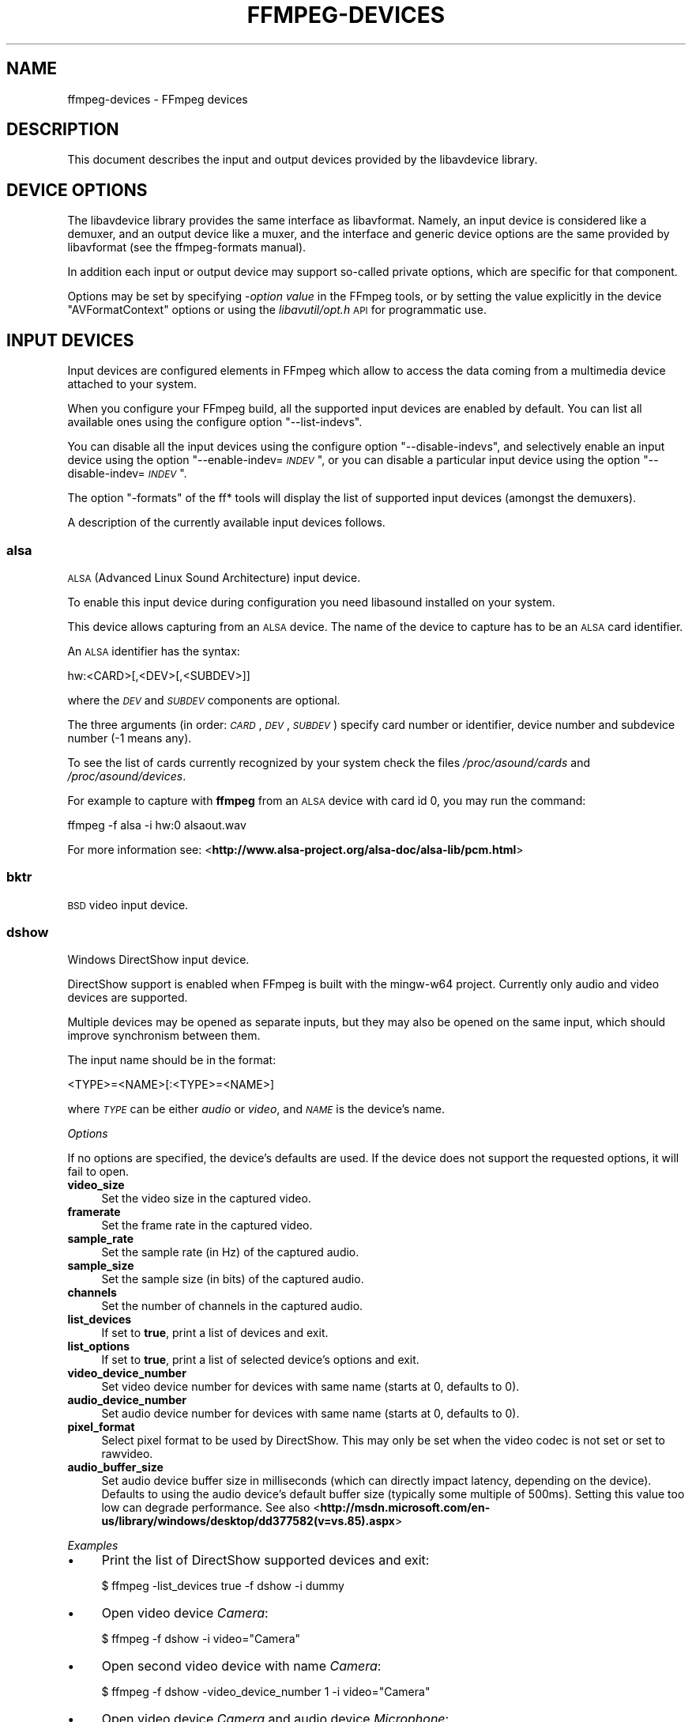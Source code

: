 .\" Automatically generated by Pod::Man 2.22 (Pod::Simple 3.07)
.\"
.\" Standard preamble:
.\" ========================================================================
.de Sp \" Vertical space (when we can't use .PP)
.if t .sp .5v
.if n .sp
..
.de Vb \" Begin verbatim text
.ft CW
.nf
.ne \\$1
..
.de Ve \" End verbatim text
.ft R
.fi
..
.\" Set up some character translations and predefined strings.  \*(-- will
.\" give an unbreakable dash, \*(PI will give pi, \*(L" will give a left
.\" double quote, and \*(R" will give a right double quote.  \*(C+ will
.\" give a nicer C++.  Capital omega is used to do unbreakable dashes and
.\" therefore won't be available.  \*(C` and \*(C' expand to `' in nroff,
.\" nothing in troff, for use with C<>.
.tr \(*W-
.ds C+ C\v'-.1v'\h'-1p'\s-2+\h'-1p'+\s0\v'.1v'\h'-1p'
.ie n \{\
.    ds -- \(*W-
.    ds PI pi
.    if (\n(.H=4u)&(1m=24u) .ds -- \(*W\h'-12u'\(*W\h'-12u'-\" diablo 10 pitch
.    if (\n(.H=4u)&(1m=20u) .ds -- \(*W\h'-12u'\(*W\h'-8u'-\"  diablo 12 pitch
.    ds L" ""
.    ds R" ""
.    ds C` ""
.    ds C' ""
'br\}
.el\{\
.    ds -- \|\(em\|
.    ds PI \(*p
.    ds L" ``
.    ds R" ''
'br\}
.\"
.\" Escape single quotes in literal strings from groff's Unicode transform.
.ie \n(.g .ds Aq \(aq
.el       .ds Aq '
.\"
.\" If the F register is turned on, we'll generate index entries on stderr for
.\" titles (.TH), headers (.SH), subsections (.SS), items (.Ip), and index
.\" entries marked with X<> in POD.  Of course, you'll have to process the
.\" output yourself in some meaningful fashion.
.ie \nF \{\
.    de IX
.    tm Index:\\$1\t\\n%\t"\\$2"
..
.    nr % 0
.    rr F
.\}
.el \{\
.    de IX
..
.\}
.\"
.\" Accent mark definitions (@(#)ms.acc 1.5 88/02/08 SMI; from UCB 4.2).
.\" Fear.  Run.  Save yourself.  No user-serviceable parts.
.    \" fudge factors for nroff and troff
.if n \{\
.    ds #H 0
.    ds #V .8m
.    ds #F .3m
.    ds #[ \f1
.    ds #] \fP
.\}
.if t \{\
.    ds #H ((1u-(\\\\n(.fu%2u))*.13m)
.    ds #V .6m
.    ds #F 0
.    ds #[ \&
.    ds #] \&
.\}
.    \" simple accents for nroff and troff
.if n \{\
.    ds ' \&
.    ds ` \&
.    ds ^ \&
.    ds , \&
.    ds ~ ~
.    ds /
.\}
.if t \{\
.    ds ' \\k:\h'-(\\n(.wu*8/10-\*(#H)'\'\h"|\\n:u"
.    ds ` \\k:\h'-(\\n(.wu*8/10-\*(#H)'\`\h'|\\n:u'
.    ds ^ \\k:\h'-(\\n(.wu*10/11-\*(#H)'^\h'|\\n:u'
.    ds , \\k:\h'-(\\n(.wu*8/10)',\h'|\\n:u'
.    ds ~ \\k:\h'-(\\n(.wu-\*(#H-.1m)'~\h'|\\n:u'
.    ds / \\k:\h'-(\\n(.wu*8/10-\*(#H)'\z\(sl\h'|\\n:u'
.\}
.    \" troff and (daisy-wheel) nroff accents
.ds : \\k:\h'-(\\n(.wu*8/10-\*(#H+.1m+\*(#F)'\v'-\*(#V'\z.\h'.2m+\*(#F'.\h'|\\n:u'\v'\*(#V'
.ds 8 \h'\*(#H'\(*b\h'-\*(#H'
.ds o \\k:\h'-(\\n(.wu+\w'\(de'u-\*(#H)/2u'\v'-.3n'\*(#[\z\(de\v'.3n'\h'|\\n:u'\*(#]
.ds d- \h'\*(#H'\(pd\h'-\w'~'u'\v'-.25m'\f2\(hy\fP\v'.25m'\h'-\*(#H'
.ds D- D\\k:\h'-\w'D'u'\v'-.11m'\z\(hy\v'.11m'\h'|\\n:u'
.ds th \*(#[\v'.3m'\s+1I\s-1\v'-.3m'\h'-(\w'I'u*2/3)'\s-1o\s+1\*(#]
.ds Th \*(#[\s+2I\s-2\h'-\w'I'u*3/5'\v'-.3m'o\v'.3m'\*(#]
.ds ae a\h'-(\w'a'u*4/10)'e
.ds Ae A\h'-(\w'A'u*4/10)'E
.    \" corrections for vroff
.if v .ds ~ \\k:\h'-(\\n(.wu*9/10-\*(#H)'\s-2\u~\d\s+2\h'|\\n:u'
.if v .ds ^ \\k:\h'-(\\n(.wu*10/11-\*(#H)'\v'-.4m'^\v'.4m'\h'|\\n:u'
.    \" for low resolution devices (crt and lpr)
.if \n(.H>23 .if \n(.V>19 \
\{\
.    ds : e
.    ds 8 ss
.    ds o a
.    ds d- d\h'-1'\(ga
.    ds D- D\h'-1'\(hy
.    ds th \o'bp'
.    ds Th \o'LP'
.    ds ae ae
.    ds Ae AE
.\}
.rm #[ #] #H #V #F C
.\" ========================================================================
.\"
.IX Title "FFMPEG-DEVICES 1"
.TH FFMPEG-DEVICES 1 "2013-06-15" " " " "
.\" For nroff, turn off justification.  Always turn off hyphenation; it makes
.\" way too many mistakes in technical documents.
.if n .ad l
.nh
.SH "NAME"
ffmpeg\-devices \- FFmpeg devices
.SH "DESCRIPTION"
.IX Header "DESCRIPTION"
This document describes the input and output devices provided by the
libavdevice library.
.SH "DEVICE OPTIONS"
.IX Header "DEVICE OPTIONS"
The libavdevice library provides the same interface as
libavformat. Namely, an input device is considered like a demuxer, and
an output device like a muxer, and the interface and generic device
options are the same provided by libavformat (see the ffmpeg-formats
manual).
.PP
In addition each input or output device may support so-called private
options, which are specific for that component.
.PP
Options may be set by specifying \-\fIoption\fR \fIvalue\fR in the
FFmpeg tools, or by setting the value explicitly in the device
\&\f(CW\*(C`AVFormatContext\*(C'\fR options or using the \fIlibavutil/opt.h\fR \s-1API\s0
for programmatic use.
.SH "INPUT DEVICES"
.IX Header "INPUT DEVICES"
Input devices are configured elements in FFmpeg which allow to access
the data coming from a multimedia device attached to your system.
.PP
When you configure your FFmpeg build, all the supported input devices
are enabled by default. You can list all available ones using the
configure option \*(L"\-\-list\-indevs\*(R".
.PP
You can disable all the input devices using the configure option
\&\*(L"\-\-disable\-indevs\*(R", and selectively enable an input device using the
option "\-\-enable\-indev=\fI\s-1INDEV\s0\fR\*(L", or you can disable a particular
input device using the option \*(R"\-\-disable\-indev=\fI\s-1INDEV\s0\fR".
.PP
The option \*(L"\-formats\*(R" of the ff* tools will display the list of
supported input devices (amongst the demuxers).
.PP
A description of the currently available input devices follows.
.SS "alsa"
.IX Subsection "alsa"
\&\s-1ALSA\s0 (Advanced Linux Sound Architecture) input device.
.PP
To enable this input device during configuration you need libasound
installed on your system.
.PP
This device allows capturing from an \s-1ALSA\s0 device. The name of the
device to capture has to be an \s-1ALSA\s0 card identifier.
.PP
An \s-1ALSA\s0 identifier has the syntax:
.PP
.Vb 1
\&        hw:<CARD>[,<DEV>[,<SUBDEV>]]
.Ve
.PP
where the \fI\s-1DEV\s0\fR and \fI\s-1SUBDEV\s0\fR components are optional.
.PP
The three arguments (in order: \fI\s-1CARD\s0\fR,\fI\s-1DEV\s0\fR,\fI\s-1SUBDEV\s0\fR)
specify card number or identifier, device number and subdevice number
(\-1 means any).
.PP
To see the list of cards currently recognized by your system check the
files \fI/proc/asound/cards\fR and \fI/proc/asound/devices\fR.
.PP
For example to capture with \fBffmpeg\fR from an \s-1ALSA\s0 device with
card id 0, you may run the command:
.PP
.Vb 1
\&        ffmpeg \-f alsa \-i hw:0 alsaout.wav
.Ve
.PP
For more information see:
<\fBhttp://www.alsa\-project.org/alsa\-doc/alsa\-lib/pcm.html\fR>
.SS "bktr"
.IX Subsection "bktr"
\&\s-1BSD\s0 video input device.
.SS "dshow"
.IX Subsection "dshow"
Windows DirectShow input device.
.PP
DirectShow support is enabled when FFmpeg is built with the mingw\-w64 project.
Currently only audio and video devices are supported.
.PP
Multiple devices may be opened as separate inputs, but they may also be
opened on the same input, which should improve synchronism between them.
.PP
The input name should be in the format:
.PP
.Vb 1
\&        <TYPE>=<NAME>[:<TYPE>=<NAME>]
.Ve
.PP
where \fI\s-1TYPE\s0\fR can be either \fIaudio\fR or \fIvideo\fR,
and \fI\s-1NAME\s0\fR is the device's name.
.PP
\fIOptions\fR
.IX Subsection "Options"
.PP
If no options are specified, the device's defaults are used.
If the device does not support the requested options, it will
fail to open.
.IP "\fBvideo_size\fR" 4
.IX Item "video_size"
Set the video size in the captured video.
.IP "\fBframerate\fR" 4
.IX Item "framerate"
Set the frame rate in the captured video.
.IP "\fBsample_rate\fR" 4
.IX Item "sample_rate"
Set the sample rate (in Hz) of the captured audio.
.IP "\fBsample_size\fR" 4
.IX Item "sample_size"
Set the sample size (in bits) of the captured audio.
.IP "\fBchannels\fR" 4
.IX Item "channels"
Set the number of channels in the captured audio.
.IP "\fBlist_devices\fR" 4
.IX Item "list_devices"
If set to \fBtrue\fR, print a list of devices and exit.
.IP "\fBlist_options\fR" 4
.IX Item "list_options"
If set to \fBtrue\fR, print a list of selected device's options
and exit.
.IP "\fBvideo_device_number\fR" 4
.IX Item "video_device_number"
Set video device number for devices with same name (starts at 0,
defaults to 0).
.IP "\fBaudio_device_number\fR" 4
.IX Item "audio_device_number"
Set audio device number for devices with same name (starts at 0,
defaults to 0).
.IP "\fBpixel_format\fR" 4
.IX Item "pixel_format"
Select pixel format to be used by DirectShow. This may only be set when
the video codec is not set or set to rawvideo.
.IP "\fBaudio_buffer_size\fR" 4
.IX Item "audio_buffer_size"
Set audio device buffer size in milliseconds (which can directly
impact latency, depending on the device).
Defaults to using the audio device's
default buffer size (typically some multiple of 500ms).
Setting this value too low can degrade performance.
See also
<\fBhttp://msdn.microsoft.com/en\-us/library/windows/desktop/dd377582(v=vs.85).aspx\fR>
.PP
\fIExamples\fR
.IX Subsection "Examples"
.IP "\(bu" 4
Print the list of DirectShow supported devices and exit:
.Sp
.Vb 1
\&        $ ffmpeg \-list_devices true \-f dshow \-i dummy
.Ve
.IP "\(bu" 4
Open video device \fICamera\fR:
.Sp
.Vb 1
\&        $ ffmpeg \-f dshow \-i video="Camera"
.Ve
.IP "\(bu" 4
Open second video device with name \fICamera\fR:
.Sp
.Vb 1
\&        $ ffmpeg \-f dshow \-video_device_number 1 \-i video="Camera"
.Ve
.IP "\(bu" 4
Open video device \fICamera\fR and audio device \fIMicrophone\fR:
.Sp
.Vb 1
\&        $ ffmpeg \-f dshow \-i video="Camera":audio="Microphone"
.Ve
.IP "\(bu" 4
Print the list of supported options in selected device and exit:
.Sp
.Vb 1
\&        $ ffmpeg \-list_options true \-f dshow \-i video="Camera"
.Ve
.SS "dv1394"
.IX Subsection "dv1394"
Linux \s-1DV\s0 1394 input device.
.SS "fbdev"
.IX Subsection "fbdev"
Linux framebuffer input device.
.PP
The Linux framebuffer is a graphic hardware-independent abstraction
layer to show graphics on a computer monitor, typically on the
console. It is accessed through a file device node, usually
\&\fI/dev/fb0\fR.
.PP
For more detailed information read the file
Documentation/fb/framebuffer.txt included in the Linux source tree.
.PP
To record from the framebuffer device \fI/dev/fb0\fR with
\&\fBffmpeg\fR:
.PP
.Vb 1
\&        ffmpeg \-f fbdev \-r 10 \-i /dev/fb0 out.avi
.Ve
.PP
You can take a single screenshot image with the command:
.PP
.Vb 1
\&        ffmpeg \-f fbdev \-frames:v 1 \-r 1 \-i /dev/fb0 screenshot.jpeg
.Ve
.PP
See also <\fBhttp://linux\-fbdev.sourceforge.net/\fR>, and \fIfbset\fR\|(1).
.SS "iec61883"
.IX Subsection "iec61883"
FireWire \s-1DV/HDV\s0 input device using libiec61883.
.PP
To enable this input device, you need libiec61883, libraw1394 and
libavc1394 installed on your system. Use the configure option
\&\f(CW\*(C`\-\-enable\-libiec61883\*(C'\fR to compile with the device enabled.
.PP
The iec61883 capture device supports capturing from a video device
connected via \s-1IEEE1394\s0 (FireWire), using libiec61883 and the new Linux
FireWire stack (juju). This is the default \s-1DV/HDV\s0 input method in Linux
Kernel 2.6.37 and later, since the old FireWire stack was removed.
.PP
Specify the FireWire port to be used as input file, or \*(L"auto\*(R"
to choose the first port connected.
.PP
\fIOptions\fR
.IX Subsection "Options"
.IP "\fBdvtype\fR" 4
.IX Item "dvtype"
Override autodetection of \s-1DV/HDV\s0. This should only be used if auto
detection does not work, or if usage of a different device type
should be prohibited. Treating a \s-1DV\s0 device as \s-1HDV\s0 (or vice versa) will
not work and result in undefined behavior.
The values \fBauto\fR, \fBdv\fR and \fBhdv\fR are supported.
.IP "\fBdvbuffer\fR" 4
.IX Item "dvbuffer"
Set maxiumum size of buffer for incoming data, in frames. For \s-1DV\s0, this
is an exact value. For \s-1HDV\s0, it is not frame exact, since \s-1HDV\s0 does
not have a fixed frame size.
.IP "\fBdvguid\fR" 4
.IX Item "dvguid"
Select the capture device by specifying it's \s-1GUID\s0. Capturing will only
be performed from the specified device and fails if no device with the
given \s-1GUID\s0 is found. This is useful to select the input if multiple
devices are connected at the same time.
Look at /sys/bus/firewire/devices to find out the GUIDs.
.PP
\fIExamples\fR
.IX Subsection "Examples"
.IP "\(bu" 4
Grab and show the input of a FireWire \s-1DV/HDV\s0 device.
.Sp
.Vb 1
\&        ffplay \-f iec61883 \-i auto
.Ve
.IP "\(bu" 4
Grab and record the input of a FireWire \s-1DV/HDV\s0 device,
using a packet buffer of 100000 packets if the source is \s-1HDV\s0.
.Sp
.Vb 1
\&        ffmpeg \-f iec61883 \-i auto \-hdvbuffer 100000 out.mpg
.Ve
.SS "jack"
.IX Subsection "jack"
\&\s-1JACK\s0 input device.
.PP
To enable this input device during configuration you need libjack
installed on your system.
.PP
A \s-1JACK\s0 input device creates one or more \s-1JACK\s0 writable clients, one for
each audio channel, with name \fIclient_name\fR:input_\fIN\fR, where
\&\fIclient_name\fR is the name provided by the application, and \fIN\fR
is a number which identifies the channel.
Each writable client will send the acquired data to the FFmpeg input
device.
.PP
Once you have created one or more \s-1JACK\s0 readable clients, you need to
connect them to one or more \s-1JACK\s0 writable clients.
.PP
To connect or disconnect \s-1JACK\s0 clients you can use the \fBjack_connect\fR
and \fBjack_disconnect\fR programs, or do it through a graphical interface,
for example with \fBqjackctl\fR.
.PP
To list the \s-1JACK\s0 clients and their properties you can invoke the command
\&\fBjack_lsp\fR.
.PP
Follows an example which shows how to capture a \s-1JACK\s0 readable client
with \fBffmpeg\fR.
.PP
.Vb 2
\&        # Create a JACK writable client with name "ffmpeg".
\&        $ ffmpeg \-f jack \-i ffmpeg \-y out.wav
\&        
\&        # Start the sample jack_metro readable client.
\&        $ jack_metro \-b 120 \-d 0.2 \-f 4000
\&        
\&        # List the current JACK clients.
\&        $ jack_lsp \-c
\&        system:capture_1
\&        system:capture_2
\&        system:playback_1
\&        system:playback_2
\&        ffmpeg:input_1
\&        metro:120_bpm
\&        
\&        # Connect metro to the ffmpeg writable client.
\&        $ jack_connect metro:120_bpm ffmpeg:input_1
.Ve
.PP
For more information read:
<\fBhttp://jackaudio.org/\fR>
.SS "lavfi"
.IX Subsection "lavfi"
Libavfilter input virtual device.
.PP
This input device reads data from the open output pads of a libavfilter
filtergraph.
.PP
For each filtergraph open output, the input device will create a
corresponding stream which is mapped to the generated output. Currently
only video data is supported. The filtergraph is specified through the
option \fBgraph\fR.
.PP
\fIOptions\fR
.IX Subsection "Options"
.IP "\fBgraph\fR" 4
.IX Item "graph"
Specify the filtergraph to use as input. Each video open output must be
labelled by a unique string of the form "out\fIN\fR", where \fIN\fR is a
number starting from 0 corresponding to the mapped input stream
generated by the device.
The first unlabelled output is automatically assigned to the \*(L"out0\*(R"
label, but all the others need to be specified explicitly.
.Sp
If not specified defaults to the filename specified for the input
device.
.IP "\fBgraph_file\fR" 4
.IX Item "graph_file"
Set the filename of the filtergraph to be read and sent to the other
filters. Syntax of the filtergraph is the same as the one specified by
the option \fIgraph\fR.
.PP
\fIExamples\fR
.IX Subsection "Examples"
.IP "\(bu" 4
Create a color video stream and play it back with \fBffplay\fR:
.Sp
.Vb 1
\&        ffplay \-f lavfi \-graph "color=c=pink [out0]" dummy
.Ve
.IP "\(bu" 4
As the previous example, but use filename for specifying the graph
description, and omit the \*(L"out0\*(R" label:
.Sp
.Vb 1
\&        ffplay \-f lavfi color=c=pink
.Ve
.IP "\(bu" 4
Create three different video test filtered sources and play them:
.Sp
.Vb 1
\&        ffplay \-f lavfi \-graph "testsrc [out0]; testsrc,hflip [out1]; testsrc,negate [out2]" test3
.Ve
.IP "\(bu" 4
Read an audio stream from a file using the amovie source and play it
back with \fBffplay\fR:
.Sp
.Vb 1
\&        ffplay \-f lavfi "amovie=test.wav"
.Ve
.IP "\(bu" 4
Read an audio stream and a video stream and play it back with
\&\fBffplay\fR:
.Sp
.Vb 1
\&        ffplay \-f lavfi "movie=test.avi[out0];amovie=test.wav[out1]"
.Ve
.SS "libdc1394"
.IX Subsection "libdc1394"
\&\s-1IIDC1394\s0 input device, based on libdc1394 and libraw1394.
.SS "openal"
.IX Subsection "openal"
The OpenAL input device provides audio capture on all systems with a
working OpenAL 1.1 implementation.
.PP
To enable this input device during configuration, you need OpenAL
headers and libraries installed on your system, and need to configure
FFmpeg with \f(CW\*(C`\-\-enable\-openal\*(C'\fR.
.PP
OpenAL headers and libraries should be provided as part of your OpenAL
implementation, or as an additional download (an \s-1SDK\s0). Depending on your
installation you may need to specify additional flags via the
\&\f(CW\*(C`\-\-extra\-cflags\*(C'\fR and \f(CW\*(C`\-\-extra\-ldflags\*(C'\fR for allowing the build
system to locate the OpenAL headers and libraries.
.PP
An incomplete list of OpenAL implementations follows:
.IP "\fBCreative\fR" 4
.IX Item "Creative"
The official Windows implementation, providing hardware acceleration
with supported devices and software fallback.
See <\fBhttp://openal.org/\fR>.
.IP "\fBOpenAL Soft\fR" 4
.IX Item "OpenAL Soft"
Portable, open source (\s-1LGPL\s0) software implementation. Includes
backends for the most common sound APIs on the Windows, Linux,
Solaris, and \s-1BSD\s0 operating systems.
See <\fBhttp://kcat.strangesoft.net/openal.html\fR>.
.IP "\fBApple\fR" 4
.IX Item "Apple"
OpenAL is part of Core Audio, the official Mac \s-1OS\s0 X Audio interface.
See <\fBhttp://developer.apple.com/technologies/mac/audio\-and\-video.html\fR>
.PP
This device allows to capture from an audio input device handled
through OpenAL.
.PP
You need to specify the name of the device to capture in the provided
filename. If the empty string is provided, the device will
automatically select the default device. You can get the list of the
supported devices by using the option \fIlist_devices\fR.
.PP
\fIOptions\fR
.IX Subsection "Options"
.IP "\fBchannels\fR" 4
.IX Item "channels"
Set the number of channels in the captured audio. Only the values
\&\fB1\fR (monaural) and \fB2\fR (stereo) are currently supported.
Defaults to \fB2\fR.
.IP "\fBsample_size\fR" 4
.IX Item "sample_size"
Set the sample size (in bits) of the captured audio. Only the values
\&\fB8\fR and \fB16\fR are currently supported. Defaults to
\&\fB16\fR.
.IP "\fBsample_rate\fR" 4
.IX Item "sample_rate"
Set the sample rate (in Hz) of the captured audio.
Defaults to \fB44.1k\fR.
.IP "\fBlist_devices\fR" 4
.IX Item "list_devices"
If set to \fBtrue\fR, print a list of devices and exit.
Defaults to \fBfalse\fR.
.PP
\fIExamples\fR
.IX Subsection "Examples"
.PP
Print the list of OpenAL supported devices and exit:
.PP
.Vb 1
\&        $ ffmpeg \-list_devices true \-f openal \-i dummy out.ogg
.Ve
.PP
Capture from the OpenAL device \fI\s-1DR\-BT101\s0 via PulseAudio\fR:
.PP
.Vb 1
\&        $ ffmpeg \-f openal \-i \*(AqDR\-BT101 via PulseAudio\*(Aq out.ogg
.Ve
.PP
Capture from the default device (note the empty string '' as filename):
.PP
.Vb 1
\&        $ ffmpeg \-f openal \-i \*(Aq\*(Aq out.ogg
.Ve
.PP
Capture from two devices simultaneously, writing to two different files,
within the same \fBffmpeg\fR command:
.PP
.Vb 1
\&        $ ffmpeg \-f openal \-i \*(AqDR\-BT101 via PulseAudio\*(Aq out1.ogg \-f openal \-i \*(AqALSA Default\*(Aq out2.ogg
.Ve
.PP
Note: not all OpenAL implementations support multiple simultaneous capture \-
try the latest OpenAL Soft if the above does not work.
.SS "oss"
.IX Subsection "oss"
Open Sound System input device.
.PP
The filename to provide to the input device is the device node
representing the \s-1OSS\s0 input device, and is usually set to
\&\fI/dev/dsp\fR.
.PP
For example to grab from \fI/dev/dsp\fR using \fBffmpeg\fR use the
command:
.PP
.Vb 1
\&        ffmpeg \-f oss \-i /dev/dsp /tmp/oss.wav
.Ve
.PP
For more information about \s-1OSS\s0 see:
<\fBhttp://manuals.opensound.com/usersguide/dsp.html\fR>
.SS "pulse"
.IX Subsection "pulse"
pulseaudio input device.
.PP
To enable this input device during configuration you need libpulse-simple
installed in your system.
.PP
The filename to provide to the input device is a source device or the
string \*(L"default\*(R"
.PP
To list the pulse source devices and their properties you can invoke
the command \fBpactl list sources\fR.
.PP
.Vb 1
\&        ffmpeg \-f pulse \-i default /tmp/pulse.wav
.Ve
.PP
\fI\fIserver\fI AVOption\fR
.IX Subsection "server AVOption"
.PP
The syntax is:
.PP
.Vb 1
\&        \-server <server name>
.Ve
.PP
Connects to a specific server.
.PP
\fI\fIname\fI AVOption\fR
.IX Subsection "name AVOption"
.PP
The syntax is:
.PP
.Vb 1
\&        \-name <application name>
.Ve
.PP
Specify the application name pulse will use when showing active clients,
by default it is the \s-1LIBAVFORMAT_IDENT\s0 string
.PP
\fI\fIstream_name\fI AVOption\fR
.IX Subsection "stream_name AVOption"
.PP
The syntax is:
.PP
.Vb 1
\&        \-stream_name <stream name>
.Ve
.PP
Specify the stream name pulse will use when showing active streams,
by default it is \*(L"record\*(R"
.PP
\fI\fIsample_rate\fI AVOption\fR
.IX Subsection "sample_rate AVOption"
.PP
The syntax is:
.PP
.Vb 1
\&        \-sample_rate <samplerate>
.Ve
.PP
Specify the samplerate in Hz, by default 48kHz is used.
.PP
\fI\fIchannels\fI AVOption\fR
.IX Subsection "channels AVOption"
.PP
The syntax is:
.PP
.Vb 1
\&        \-channels <N>
.Ve
.PP
Specify the channels in use, by default 2 (stereo) is set.
.PP
\fI\fIframe_size\fI AVOption\fR
.IX Subsection "frame_size AVOption"
.PP
The syntax is:
.PP
.Vb 1
\&        \-frame_size <bytes>
.Ve
.PP
Specify the number of byte per frame, by default it is set to 1024.
.PP
\fI\fIfragment_size\fI AVOption\fR
.IX Subsection "fragment_size AVOption"
.PP
The syntax is:
.PP
.Vb 1
\&        \-fragment_size <bytes>
.Ve
.PP
Specify the minimal buffering fragment in pulseaudio, it will affect the
audio latency. By default it is unset.
.SS "sndio"
.IX Subsection "sndio"
sndio input device.
.PP
To enable this input device during configuration you need libsndio
installed on your system.
.PP
The filename to provide to the input device is the device node
representing the sndio input device, and is usually set to
\&\fI/dev/audio0\fR.
.PP
For example to grab from \fI/dev/audio0\fR using \fBffmpeg\fR use the
command:
.PP
.Vb 1
\&        ffmpeg \-f sndio \-i /dev/audio0 /tmp/oss.wav
.Ve
.SS "video4linux2, v4l2"
.IX Subsection "video4linux2, v4l2"
Video4Linux2 input video device.
.PP
\&\*(L"v4l2\*(R" can be used as alias for \*(L"video4linux2\*(R".
.PP
If FFmpeg is built with v4l\-utils support (by using the
\&\f(CW\*(C`\-\-enable\-libv4l2\*(C'\fR configure option), it is possible to use it with the
\&\f(CW\*(C`\-use_libv4l2\*(C'\fR input device option.
.PP
The name of the device to grab is a file device node, usually Linux
systems tend to automatically create such nodes when the device
(e.g. an \s-1USB\s0 webcam) is plugged into the system, and has a name of the
kind \fI/dev/video\fIN\fI\fR, where \fIN\fR is a number associated to
the device.
.PP
Video4Linux2 devices usually support a limited set of
\&\fIwidth\fRx\fIheight\fR sizes and frame rates. You can check which are
supported using \fB\-list_formats all\fR for Video4Linux2 devices.
Some devices, like \s-1TV\s0 cards, support one or more standards. It is possible
to list all the supported standards using \fB\-list_standards all\fR.
.PP
The time base for the timestamps is 1 microsecond. Depending on the kernel
version and configuration, the timestamps may be derived from the real time
clock (origin at the Unix Epoch) or the monotonic clock (origin usually at
boot time, unaffected by \s-1NTP\s0 or manual changes to the clock). The
\&\fB\-timestamps abs\fR or \fB\-ts abs\fR option can be used to force
conversion into the real time clock.
.PP
Some usage examples of the video4linux2 device with \fBffmpeg\fR
and \fBffplay\fR:
.IP "\(bu" 4
Grab and show the input of a video4linux2 device:
.Sp
.Vb 1
\&        ffplay \-f video4linux2 \-framerate 30 \-video_size hd720 /dev/video0
.Ve
.IP "\(bu" 4
Grab and record the input of a video4linux2 device, leave the
frame rate and size as previously set:
.Sp
.Vb 1
\&        ffmpeg \-f video4linux2 \-input_format mjpeg \-i /dev/video0 out.mpeg
.Ve
.PP
For more information about Video4Linux, check <\fBhttp://linuxtv.org/\fR>.
.PP
\fIOptions\fR
.IX Subsection "Options"
.IP "\fBstandard\fR" 4
.IX Item "standard"
Set the standard. Must be the name of a supported standard. To get a
list of the supported standards, use the \fBlist_standards\fR
option.
.IP "\fBchannel\fR" 4
.IX Item "channel"
Set the input channel number. Default to \-1, which means using the
previously selected channel.
.IP "\fBvideo_size\fR" 4
.IX Item "video_size"
Set the video frame size. The argument must be a string in the form
\&\fI\s-1WIDTH\s0\fRx\fI\s-1HEIGHT\s0\fR or a valid size abbreviation.
.IP "\fBpixel_format\fR" 4
.IX Item "pixel_format"
Select the pixel format (only valid for raw video input).
.IP "\fBinput_format\fR" 4
.IX Item "input_format"
Set the preferred pixel format (for raw video) or a codec name.
This option allows to select the input format, when several are
available.
.IP "\fBframerate\fR" 4
.IX Item "framerate"
Set the preferred video frame rate.
.IP "\fBlist_formats\fR" 4
.IX Item "list_formats"
List available formats (supported pixel formats, codecs, and frame
sizes) and exit.
.Sp
Available values are:
.RS 4
.IP "\fBall\fR" 4
.IX Item "all"
Show all available (compressed and non-compressed) formats.
.IP "\fBraw\fR" 4
.IX Item "raw"
Show only raw video (non-compressed) formats.
.IP "\fBcompressed\fR" 4
.IX Item "compressed"
Show only compressed formats.
.RE
.RS 4
.RE
.IP "\fBlist_standards\fR" 4
.IX Item "list_standards"
List supported standards and exit.
.Sp
Available values are:
.RS 4
.IP "\fBall\fR" 4
.IX Item "all"
Show all supported standards.
.RE
.RS 4
.RE
.IP "\fBtimestamps, ts\fR" 4
.IX Item "timestamps, ts"
Set type of timestamps for grabbed frames.
.Sp
Available values are:
.RS 4
.IP "\fBdefault\fR" 4
.IX Item "default"
Use timestamps from the kernel.
.IP "\fBabs\fR" 4
.IX Item "abs"
Use absolute timestamps (wall clock).
.IP "\fBmono2abs\fR" 4
.IX Item "mono2abs"
Force conversion from monotonic to absolute timestamps.
.RE
.RS 4
.Sp
Default value is \f(CW\*(C`default\*(C'\fR.
.RE
.SS "vfwcap"
.IX Subsection "vfwcap"
VfW (Video for Windows) capture input device.
.PP
The filename passed as input is the capture driver number, ranging from
0 to 9. You may use \*(L"list\*(R" as filename to print a list of drivers. Any
other filename will be interpreted as device number 0.
.SS "x11grab"
.IX Subsection "x11grab"
X11 video input device.
.PP
This device allows to capture a region of an X11 display.
.PP
The filename passed as input has the syntax:
.PP
.Vb 1
\&        [<hostname>]:<display_number>.<screen_number>[+<x_offset>,<y_offset>]
.Ve
.PP
\&\fIhostname\fR:\fIdisplay_number\fR.\fIscreen_number\fR specifies the
X11 display name of the screen to grab from. \fIhostname\fR can be
omitted, and defaults to \*(L"localhost\*(R". The environment variable
\&\fB\s-1DISPLAY\s0\fR contains the default display name.
.PP
\&\fIx_offset\fR and \fIy_offset\fR specify the offsets of the grabbed
area with respect to the top-left border of the X11 screen. They
default to 0.
.PP
Check the X11 documentation (e.g. man X) for more detailed information.
.PP
Use the \fBdpyinfo\fR program for getting basic information about the
properties of your X11 display (e.g. grep for \*(L"name\*(R" or \*(L"dimensions\*(R").
.PP
For example to grab from \fI:0.0\fR using \fBffmpeg\fR:
.PP
.Vb 1
\&        ffmpeg \-f x11grab \-r 25 \-s cif \-i :0.0 out.mpg
.Ve
.PP
Grab at position \f(CW\*(C`10,20\*(C'\fR:
.PP
.Vb 1
\&        ffmpeg \-f x11grab \-r 25 \-s cif \-i :0.0+10,20 out.mpg
.Ve
.PP
\fIOptions\fR
.IX Subsection "Options"
.IP "\fBdraw_mouse\fR" 4
.IX Item "draw_mouse"
Specify whether to draw the mouse pointer. A value of \f(CW0\fR specify
not to draw the pointer. Default value is \f(CW1\fR.
.IP "\fBfollow_mouse\fR" 4
.IX Item "follow_mouse"
Make the grabbed area follow the mouse. The argument can be
\&\f(CW\*(C`centered\*(C'\fR or a number of pixels \fI\s-1PIXELS\s0\fR.
.Sp
When it is specified with \*(L"centered\*(R", the grabbing region follows the mouse
pointer and keeps the pointer at the center of region; otherwise, the region
follows only when the mouse pointer reaches within \fI\s-1PIXELS\s0\fR (greater than
zero) to the edge of region.
.Sp
For example:
.Sp
.Vb 1
\&        ffmpeg \-f x11grab \-follow_mouse centered \-r 25 \-s cif \-i :0.0 out.mpg
.Ve
.Sp
To follow only when the mouse pointer reaches within 100 pixels to edge:
.Sp
.Vb 1
\&        ffmpeg \-f x11grab \-follow_mouse 100 \-r 25 \-s cif \-i :0.0 out.mpg
.Ve
.IP "\fBframerate\fR" 4
.IX Item "framerate"
Set the grabbing frame rate. Default value is \f(CW\*(C`ntsc\*(C'\fR,
corresponding to a frame rate of \f(CW\*(C`30000/1001\*(C'\fR.
.IP "\fBshow_region\fR" 4
.IX Item "show_region"
Show grabbed region on screen.
.Sp
If \fIshow_region\fR is specified with \f(CW1\fR, then the grabbing
region will be indicated on screen. With this option, it is easy to
know what is being grabbed if only a portion of the screen is grabbed.
.Sp
For example:
.Sp
.Vb 1
\&        ffmpeg \-f x11grab \-show_region 1 \-r 25 \-s cif \-i :0.0+10,20 out.mpg
.Ve
.Sp
With \fIfollow_mouse\fR:
.Sp
.Vb 1
\&        ffmpeg \-f x11grab \-follow_mouse centered \-show_region 1 \-r 25 \-s cif \-i :0.0 out.mpg
.Ve
.IP "\fBvideo_size\fR" 4
.IX Item "video_size"
Set the video frame size. Default value is \f(CW\*(C`vga\*(C'\fR.
.SH "OUTPUT DEVICES"
.IX Header "OUTPUT DEVICES"
Output devices are configured elements in FFmpeg which allow to write
multimedia data to an output device attached to your system.
.PP
When you configure your FFmpeg build, all the supported output devices
are enabled by default. You can list all available ones using the
configure option \*(L"\-\-list\-outdevs\*(R".
.PP
You can disable all the output devices using the configure option
\&\*(L"\-\-disable\-outdevs\*(R", and selectively enable an output device using the
option "\-\-enable\-outdev=\fI\s-1OUTDEV\s0\fR\*(L", or you can disable a particular
input device using the option \*(R"\-\-disable\-outdev=\fI\s-1OUTDEV\s0\fR".
.PP
The option \*(L"\-formats\*(R" of the ff* tools will display the list of
enabled output devices (amongst the muxers).
.PP
A description of the currently available output devices follows.
.SS "alsa"
.IX Subsection "alsa"
\&\s-1ALSA\s0 (Advanced Linux Sound Architecture) output device.
.SS "caca"
.IX Subsection "caca"
\&\s-1CACA\s0 output device.
.PP
This output device allows to show a video stream in \s-1CACA\s0 window.
Only one \s-1CACA\s0 window is allowed per application, so you can
have only one instance of this output device in an application.
.PP
To enable this output device you need to configure FFmpeg with
\&\f(CW\*(C`\-\-enable\-libcaca\*(C'\fR.
libcaca is a graphics library that outputs text instead of pixels.
.PP
For more information about libcaca, check:
<\fBhttp://caca.zoy.org/wiki/libcaca\fR>
.PP
\fIOptions\fR
.IX Subsection "Options"
.IP "\fBwindow_title\fR" 4
.IX Item "window_title"
Set the \s-1CACA\s0 window title, if not specified default to the filename
specified for the output device.
.IP "\fBwindow_size\fR" 4
.IX Item "window_size"
Set the \s-1CACA\s0 window size, can be a string of the form
\&\fIwidth\fRx\fIheight\fR or a video size abbreviation.
If not specified it defaults to the size of the input video.
.IP "\fBdriver\fR" 4
.IX Item "driver"
Set display driver.
.IP "\fBalgorithm\fR" 4
.IX Item "algorithm"
Set dithering algorithm. Dithering is necessary
because the picture being rendered has usually far more colours than
the available palette.
The accepted values are listed with \f(CW\*(C`\-list_dither algorithms\*(C'\fR.
.IP "\fBantialias\fR" 4
.IX Item "antialias"
Set antialias method. Antialiasing smoothens the rendered
image and avoids the commonly seen staircase effect.
The accepted values are listed with \f(CW\*(C`\-list_dither antialiases\*(C'\fR.
.IP "\fBcharset\fR" 4
.IX Item "charset"
Set which characters are going to be used when rendering text.
The accepted values are listed with \f(CW\*(C`\-list_dither charsets\*(C'\fR.
.IP "\fBcolor\fR" 4
.IX Item "color"
Set color to be used when rendering text.
The accepted values are listed with \f(CW\*(C`\-list_dither colors\*(C'\fR.
.IP "\fBlist_drivers\fR" 4
.IX Item "list_drivers"
If set to \fBtrue\fR, print a list of available drivers and exit.
.IP "\fBlist_dither\fR" 4
.IX Item "list_dither"
List available dither options related to the argument.
The argument must be one of \f(CW\*(C`algorithms\*(C'\fR, \f(CW\*(C`antialiases\*(C'\fR,
\&\f(CW\*(C`charsets\*(C'\fR, \f(CW\*(C`colors\*(C'\fR.
.PP
\fIExamples\fR
.IX Subsection "Examples"
.IP "\(bu" 4
The following command shows the \fBffmpeg\fR output is an
\&\s-1CACA\s0 window, forcing its size to 80x25:
.Sp
.Vb 1
\&        ffmpeg \-i INPUT \-vcodec rawvideo \-pix_fmt rgb24 \-window_size 80x25 \-f caca \-
.Ve
.IP "\(bu" 4
Show the list of available drivers and exit:
.Sp
.Vb 1
\&        ffmpeg \-i INPUT \-pix_fmt rgb24 \-f caca \-list_drivers true \-
.Ve
.IP "\(bu" 4
Show the list of available dither colors and exit:
.Sp
.Vb 1
\&        ffmpeg \-i INPUT \-pix_fmt rgb24 \-f caca \-list_dither colors \-
.Ve
.SS "oss"
.IX Subsection "oss"
\&\s-1OSS\s0 (Open Sound System) output device.
.SS "sdl"
.IX Subsection "sdl"
\&\s-1SDL\s0 (Simple DirectMedia Layer) output device.
.PP
This output device allows to show a video stream in an \s-1SDL\s0
window. Only one \s-1SDL\s0 window is allowed per application, so you can
have only one instance of this output device in an application.
.PP
To enable this output device you need libsdl installed on your system
when configuring your build.
.PP
For more information about \s-1SDL\s0, check:
<\fBhttp://www.libsdl.org/\fR>
.PP
\fIOptions\fR
.IX Subsection "Options"
.IP "\fBwindow_title\fR" 4
.IX Item "window_title"
Set the \s-1SDL\s0 window title, if not specified default to the filename
specified for the output device.
.IP "\fBicon_title\fR" 4
.IX Item "icon_title"
Set the name of the iconified \s-1SDL\s0 window, if not specified it is set
to the same value of \fIwindow_title\fR.
.IP "\fBwindow_size\fR" 4
.IX Item "window_size"
Set the \s-1SDL\s0 window size, can be a string of the form
\&\fIwidth\fRx\fIheight\fR or a video size abbreviation.
If not specified it defaults to the size of the input video,
downscaled according to the aspect ratio.
.PP
\fIExamples\fR
.IX Subsection "Examples"
.PP
The following command shows the \fBffmpeg\fR output is an
\&\s-1SDL\s0 window, forcing its size to the qcif format:
.PP
.Vb 1
\&        ffmpeg \-i INPUT \-vcodec rawvideo \-pix_fmt yuv420p \-window_size qcif \-f sdl "SDL output"
.Ve
.SS "sndio"
.IX Subsection "sndio"
sndio audio output device.
.SS "xv"
.IX Subsection "xv"
\&\s-1XV\s0 (XVideo) output device.
.PP
This output device allows to show a video stream in a X Window System
window.
.PP
\fIOptions\fR
.IX Subsection "Options"
.IP "\fBdisplay_name\fR" 4
.IX Item "display_name"
Specify the hardware display name, which determines the display and
communications domain to be used.
.Sp
The display name or \s-1DISPLAY\s0 environment variable can be a string in
the format \fIhostname\fR[:\fInumber\fR[.\fIscreen_number\fR]].
.Sp
\&\fIhostname\fR specifies the name of the host machine on which the
display is physically attached. \fInumber\fR specifies the number of
the display server on that host machine. \fIscreen_number\fR specifies
the screen to be used on that server.
.Sp
If unspecified, it defaults to the value of the \s-1DISPLAY\s0 environment
variable.
.Sp
For example, \f(CW\*(C`dual\-headed:0.1\*(C'\fR would specify screen 1 of display
0 on the machine named ``dual\-headed''.
.Sp
Check the X11 specification for more detailed information about the
display name format.
.IP "\fBwindow_size\fR" 4
.IX Item "window_size"
Set the created window size, can be a string of the form
\&\fIwidth\fRx\fIheight\fR or a video size abbreviation. If not
specified it defaults to the size of the input video.
.IP "\fBwindow_x\fR" 4
.IX Item "window_x"
.PD 0
.IP "\fBwindow_y\fR" 4
.IX Item "window_y"
.PD
Set the X and Y window offsets for the created window. They are both
set to 0 by default. The values may be ignored by the window manager.
.IP "\fBwindow_title\fR" 4
.IX Item "window_title"
Set the window title, if not specified default to the filename
specified for the output device.
.PP
For more information about XVideo see <\fBhttp://www.x.org/\fR>.
.PP
\fIExamples\fR
.IX Subsection "Examples"
.IP "\(bu" 4
Decode, display and encode video input with \fBffmpeg\fR at the
same time:
.Sp
.Vb 1
\&        ffmpeg \-i INPUT OUTPUT \-f xv display
.Ve
.IP "\(bu" 4
Decode and display the input video to multiple X11 windows:
.Sp
.Vb 1
\&        ffmpeg \-i INPUT \-f xv normal \-vf negate \-f xv negated
.Ve
.SH "SEE ALSO"
.IX Header "SEE ALSO"
\&\fIffmpeg\fR\|(1), \fIffplay\fR\|(1), \fIffprobe\fR\|(1), \fIffserver\fR\|(1), \fIlibavdevice\fR\|(3)
.SH "AUTHORS"
.IX Header "AUTHORS"
The FFmpeg developers.
.PP
For details about the authorship, see the Git history of the project
(git://source.ffmpeg.org/ffmpeg), e.g. by typing the command
\&\fBgit log\fR in the FFmpeg source directory, or browsing the
online repository at <\fBhttp://source.ffmpeg.org\fR>.
.PP
Maintainers for the specific components are listed in the file
\&\fI\s-1MAINTAINERS\s0\fR in the source code tree.
